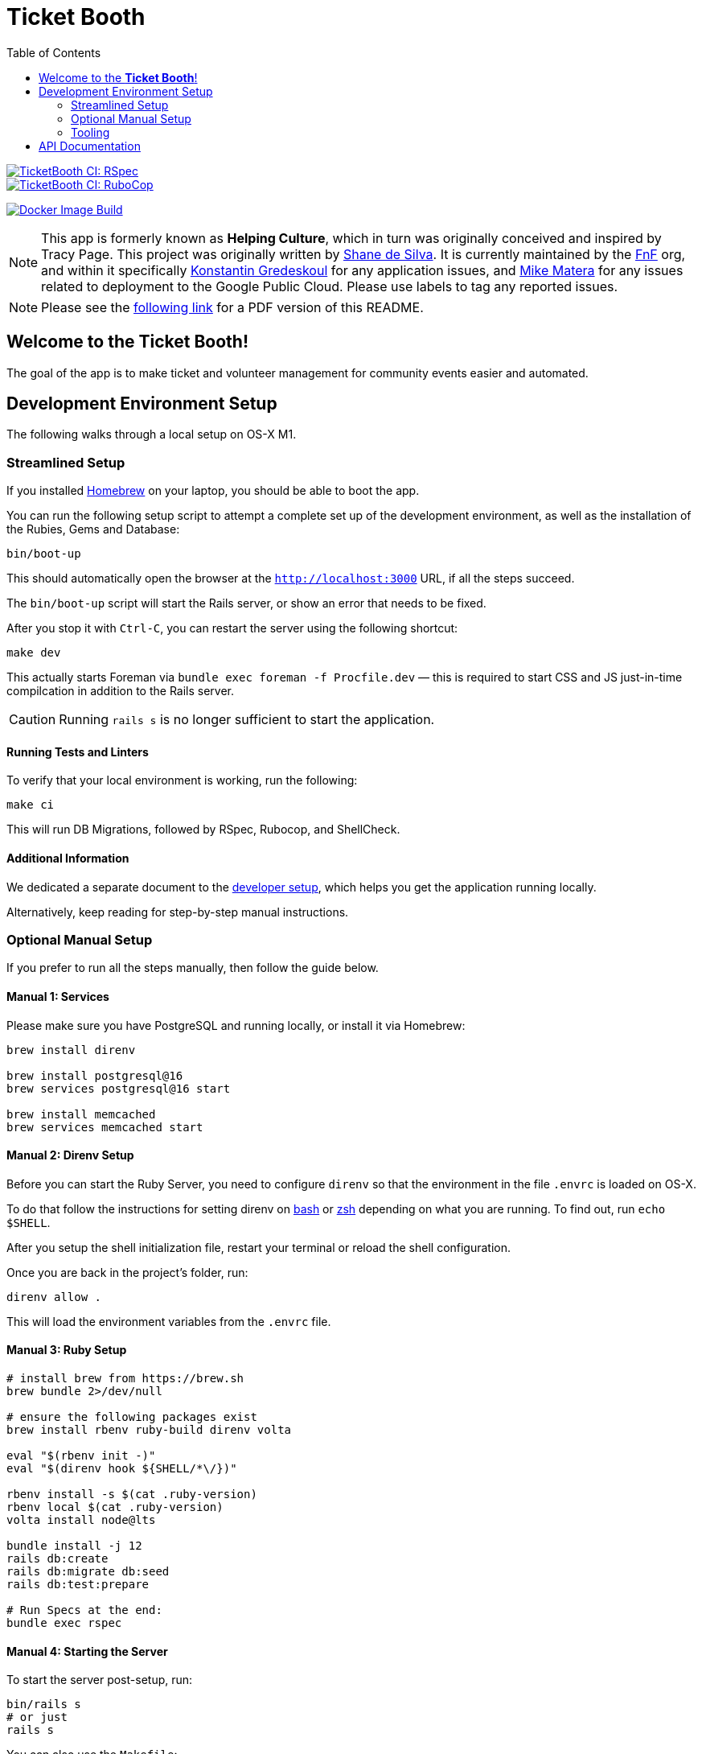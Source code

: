 = Ticket Booth
:doctype: book
:source-highlighter: rouge
:rouge-style: base16.monokai
:toc:
:icons: font
:license: MIT

====
image::https://github.com/fnf-org/TicketBooth/actions/workflows/rspec.yml/badge.svg[TicketBooth CI: RSpec,link=https://github.com/fnf-org/TicketBooth/actions/workflows/rspec.yml]

image::https://github.com/fnf-org/TicketBooth/actions/workflows/lint.yml/badge.svg[TicketBooth CI: RuboCop,link=https://github.com/fnf-org/TicketBooth/actions/workflows/lint.yml]

image:https://github.com/fnf-org/TicketBooth/actions/workflows/build.yaml/badge.svg[Docker Image Build,link="https://github.com/fnf-org/TicketBooth/actions/workflows/build.yaml"]
====

NOTE: This app is formerly known as **Helping Culture**, which in turn was originally conceived and inspired by Tracy Page. This project was originally written by https://github.com/sds[Shane de Silva]. It is currently maintained by the https://github.com/fnf-org[FnF] org, and within it specifically https://github.com/kigster[Konstantin Gredeskoul] for any application issues, and https://github.com/mike-matera[Mike Matera] for any issues related to deployment to the Google Public Cloud. Please use labels to tag any reported issues.

NOTE: Please see the xref:README.pdf[following link] for a PDF version of this README.

== Welcome to the *Ticket Booth*!

The goal of the app is to make ticket and volunteer management for community events easier and automated.

== Development Environment Setup

The following walks through a local setup on OS-X M1.

=== Streamlined Setup

If you installed https://brew.sh[Homebrew] on your laptop, you should be able to boot the app.

You can run the following setup script to attempt a complete set up of the development environment, as well as the installation of the Rubies, Gems and Database:

[source,bash]
----
bin/boot-up
----

This should automatically open the browser at the `http://localhost:3000` URL, if all the steps succeed.

The `bin/boot-up` script will start the Rails server, or show an error that needs to be fixed.

After you stop it with `Ctrl-C`, you can restart the server using the following shortcut:

[source,bash]
make dev

This actually starts Foreman via `bundle exec foreman -f Procfile.dev` — this is required to start CSS and JS just-in-time compilcation in addition to the Rails server. 

CAUTION: Running `rails s` is no longer sufficient to start the application.

==== Running Tests and Linters

To verify that your local environment is working, run the following:

[source,bash]
----
make ci
----

This will run DB Migrations, followed by RSpec, Rubocop, and ShellCheck.

==== Additional Information

We dedicated a separate document to the xref:DEVELOPERS.pdf[developer setup], which helps you get the application running locally.

Alternatively, keep reading for step-by-step manual instructions.


=== Optional Manual Setup

If you prefer to run all the steps manually, then follow the guide below.

==== Manual 1: Services

Please make sure you have PostgreSQL and running locally, or install it via Homebrew:

[source,bash]
----
brew install direnv

brew install postgresql@16
brew services postgresql@16 start

brew install memcached
brew services memcached start
----

==== Manual 2: Direnv Setup

Before you can start the Ruby Server, you need to configure `direnv` so that the environment in the file `.envrc` is loaded on OS-X.

To do that follow the instructions for setting direnv on https://direnv.net/docs/hook.html#bash[bash] or https://direnv.net/docs/hook.html#zsh[zsh] depending on what you are running. To find out, run `echo $SHELL`.

After you setup the shell initialization file, restart your terminal or reload the shell configuration.

Once you are back in the project's folder, run:

[source,bash]
direnv allow .

This will load the environment variables from the `.envrc` file.

==== Manual 3: Ruby Setup

[source,bash]
----
# install brew from https://brew.sh
brew bundle 2>/dev/null

# ensure the following packages exist
brew install rbenv ruby-build direnv volta

eval "$(rbenv init -)"
eval "$(direnv hook ${SHELL/*\/})"

rbenv install -s $(cat .ruby-version)
rbenv local $(cat .ruby-version)
volta install node@lts

bundle install -j 12
rails db:create
rails db:migrate db:seed
rails db:test:prepare

# Run Specs at the end:
bundle exec rspec
----

==== Manual 4: Starting the Server

To start the server post-setup, run:

[source,bash]
----
bin/rails s
# or just
rails s
----

You can also use the `Makefile`:

[source,bash]
----
make development boot
----

Here is an example:

image:docs/make-boot.png["Booting with Make"]

=== Tooling

==== Adding Site Admin

When the database is completely blank, the first step is to create the initial account. Lets say you registered as 'kig@fnf.org':

The second step is to make that person a site admin:

[source,bash]
----
RAILS_ENV=production
bin/site-admin add kig@fnf.org

# Or, to remove site admin from a given user:
bin/site-admin remove kig@fnf.org
----

==== Generating Music Submissions List

The repo contains a convenient script for generating HTML to embed into the Wordpress site, using a CSV generated out of Google Spreadsheet collected using Google Forms.

The CSV must contain three columns and a header row:

 * DJ Name
 * Full Name
 * Set URL

To generate the HTML (we'll use the CSV file checked into the fixtures):

[source,bash]
----
# eg, using the fixture file:
$ bin/music-submission-links spec/fixtures/chill_sets.csv > chill_set.html

# or, to include the simple CSS into the header:
$ bin/music-submission-links spec/fixtures/chill_sets.csv --simple-css > chill_set.html
open chill_set.html
----

====
WARNING: If you add `--simple-css` to the arguments, the generated HTML will include `<head>` element with the https://simplecss.org/[Simple CSS Stylesheet]. Do not use this flag if you plan to paste the output into the WordPress text box. Use this flag if you simply want to verify the resulting HTML in a browser by running `open chill_set.html`.
====

To verify that the script is working and generating correct HTML, you might want to install a handy tool called `bat`, eg using Homebrew on Mac OS-X:

[source,bash]
----
$ brew install bat
$ bin/music-submission-links spec/fixtures/chill_sets.csv | bat
----

===== Adding Submissions to WordPress

Now you can open WordPress, create a two-column layout on the submissions page and paste the contents into one of the two columns, typically:

 1. Night time / Peak Hour
 2. Chill / Daytime

First, let's copy the resulting HTML into clipboard:

[source,bash]
----
$ bin/music-submission-links chill_sets.csv | pbcopy
----

Now we can paste it into WordPress directly.

== API Documentation

Yard-generated documentation is available via running:

[source,bash]
----
$ bundle exec rake doc
# this will automatically open the index.html
----



